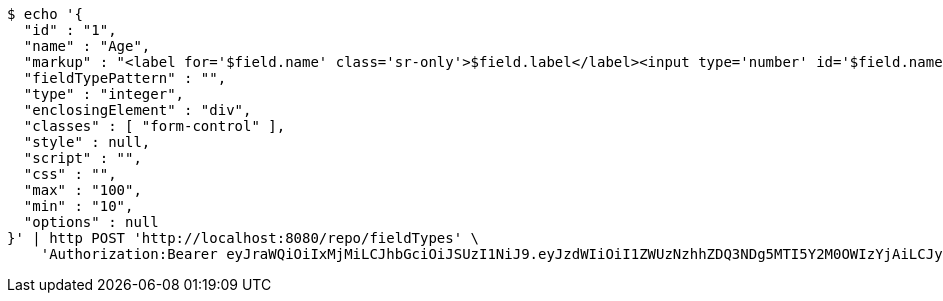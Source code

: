 [source,bash]
----
$ echo '{
  "id" : "1",
  "name" : "Age",
  "markup" : "<label for='$field.name' class='sr-only'>$field.label</label><input type='number' id='$field.name' name='$field.name' class='form-control' placeholder='$field.placeholder' $maxValue $minValue autofocus $required $inputField $inputStyle $errorStyle >$errorDisplay",
  "fieldTypePattern" : "",
  "type" : "integer",
  "enclosingElement" : "div",
  "classes" : [ "form-control" ],
  "style" : null,
  "script" : "",
  "css" : "",
  "max" : "100",
  "min" : "10",
  "options" : null
}' | http POST 'http://localhost:8080/repo/fieldTypes' \
    'Authorization:Bearer eyJraWQiOiIxMjMiLCJhbGciOiJSUzI1NiJ9.eyJzdWIiOiI1ZWUzNzhhZDQ3NDg5MTI5Y2M0OWIzYjAiLCJyb2xlcyI6W10sImlzcyI6Im1tYWR1LmNvbSIsImdyb3VwcyI6W10sImF1dGhvcml0aWVzIjpbXSwiY2xpZW50X2lkIjoiMjJlNjViNzItOTIzNC00MjgxLTlkNzMtMzIzMDA4OWQ0OWE3IiwiZG9tYWluX2lkIjoiMCIsImF1ZCI6InRlc3QiLCJuYmYiOjE1OTgwODQ4NDEsInVzZXJfaWQiOiIxMTExMTExMTEiLCJzY29wZSI6ImEuZ2xvYmFsLmZpZWxkX3R5cGUuY3JlYXRlIiwiZXhwIjoxNTk4MDg0ODQ2LCJpYXQiOjE1OTgwODQ4NDEsImp0aSI6ImY1YmY3NWE2LTA0YTAtNDJmNy1hMWUwLTU4M2UyOWNkZTg2YyJ9.Ywlvdn3CW_30f-2BHuiwT7Ad0tsqjnCXfofoKx6RJ-pKjgoRyoy35DaQfbz-mCs2iF56fxPSGTu_w7Jx-j1X4qd5FTsp3X_D1RCIH9Tk07mgGssWsBoqdD1wFAUi9-yO-7Hx032MEFZ8SIECfNpr4Ach0O41J2POcBTORnLLAq_aGSnKBFCI6_6IJvbmo84P2vVczkXP9B2pp9wgO1FJXxxhWO7IqeRbClQlETdULgiH1kv6ByAY_cmkrHv4RjO3vDEhUV8MYMi7H6_6RIgE_soxd-LYWOuyileUKKhcfoi7XTmB4FqYTdhkCdXJUinO6vw055O1oy4u1xNzz7enRQ'
----
